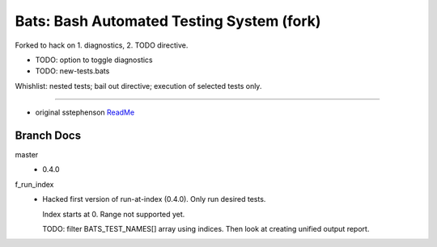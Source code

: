 Bats: Bash Automated Testing System (fork)
============================================

Forked to hack on 1. diagnostics, 2. TODO directive.

- TODO: option to toggle diagnostics
- TODO: new-tests.bats

Whishlist: nested tests; bail out directive; execution of selected tests only.


-----

- original sstephenson ReadMe__

.. __: README.md


Branch Docs
-----------
master
  - 0.4.0

f_run_index
  - Hacked first version of run-at-index (0.4.0). Only run desired tests.

    Index starts at 0. Range not supported yet.

    TODO: filter BATS_TEST_NAMES[] array using indices. Then look at creating
    unified output report.


